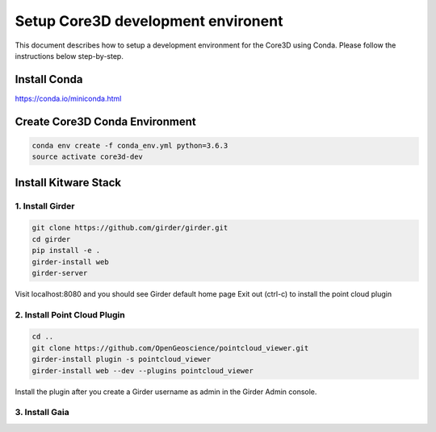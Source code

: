 ###################################
Setup Core3D development environent
###################################

This document describes how to setup a development environment for the
Core3D using Conda. Please follow the instructions below step-by-step.

Install Conda
=============
https://conda.io/miniconda.html

Create Core3D Conda Environment
===============================

.. code-block:: bash

   conda env create -f conda_env.yml python=3.6.3
   source activate core3d-dev

Install Kitware Stack
=====================

1. Install Girder
-----------------

.. code-block:: bash

   git clone https://github.com/girder/girder.git
   cd girder
   pip install -e .
   girder-install web
   girder-server

Visit localhost:8080 and you should see Girder default home page
Exit out (ctrl-c) to install the point cloud plugin

2. Install Point Cloud Plugin
-----------------------------

.. code-block:: bash

   cd ..
   git clone https://github.com/OpenGeoscience/pointcloud_viewer.git
   girder-install plugin -s pointcloud_viewer
   girder-install web --dev --plugins pointcloud_viewer

Install the plugin after you create a Girder username as admin in the
Girder Admin console.

3. Install Gaia
-----------------------------

.. code-block:: bash
   cd ..
   git clone https://github.com/OpenDataAnalytics/gaia.git
   cd gaia
   pip install -r requirements-dev.txt
   pip install -e .











